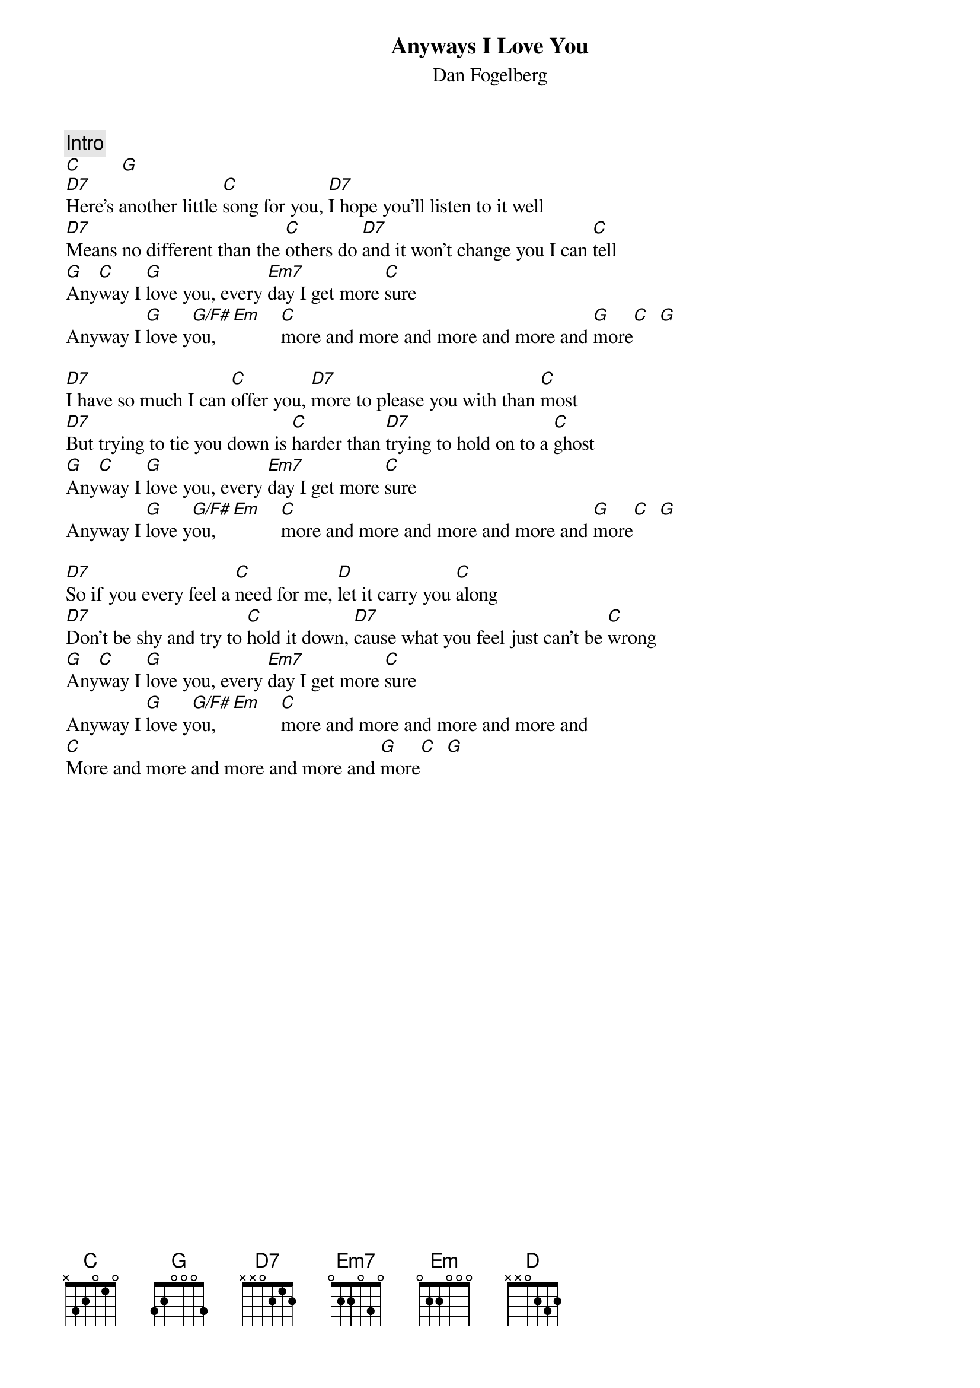 {title:Anyways I Love You}
{st:Dan Fogelberg}
{c:Intro}
[C]        [G] 
[D7]Here's another little [C]song for you, [D7]I hope you'll listen to it well
[D7]Means no different than the [C]others do [D7]and it won't change you I can [C]tell
[G]Any[C]way I [G]love you, every [Em7]day I get more [C]sure
Anyway I [G]love y[G/F#]ou,  [Em]    [C]more and more and more and more and [G]more[C]  [G] 

[D7]I have so much I can [C]offer you, [D7]more to please you with than [C]most
[D7]But trying to tie you down is [C]harder than [D7]trying to hold on to a [C]ghost
[G]Any[C]way I [G]love you, every [Em7]day I get more [C]sure
Anyway I [G]love y[G/F#]ou,  [Em]    [C]more and more and more and more and [G]more[C]  [G] 

[D7]So if you every feel a [C]need for me, [D]let it carry you [C]along
[D7]Don't be shy and try to [C]hold it down, [D7]cause what you feel just can't be [C]wrong
[G]Any[C]way I [G]love you, every [Em7]day I get more [C]sure
Anyway I [G]love y[G/F#]ou,  [Em]    [C]more and more and more and more and 
[C]More and more and more and more and [G]more[C]  [G] 
